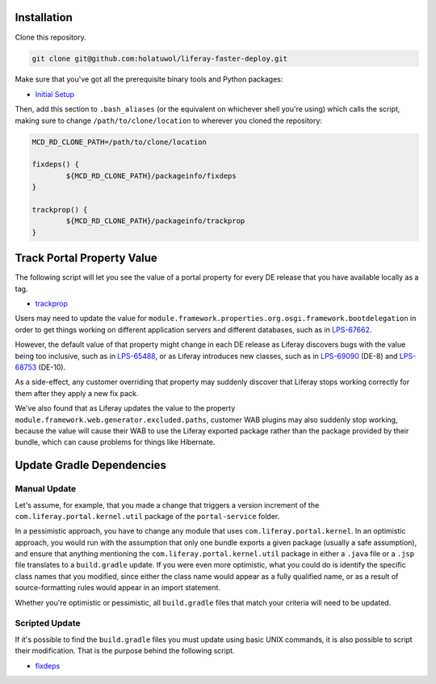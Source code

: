 Installation
============

Clone this repository.

.. code-block:: bash

	git clone git@github.com:holatuwol/liferay-faster-deploy.git

Make sure that you've got all the prerequisite binary tools and Python packages:

* `Initial Setup <SETUP.rst>`__

Then, add this section to ``.bash_aliases`` (or the equivalent on whichever shell you're using) which calls the script, making sure to change ``/path/to/clone/location`` to wherever you cloned the repository:

.. code-block:: bash

	MCD_RD_CLONE_PATH=/path/to/clone/location

	fixdeps() {
		${MCD_RD_CLONE_PATH}/packageinfo/fixdeps
	}

	trackprop() {
		${MCD_RD_CLONE_PATH}/packageinfo/trackprop
	}

Track Portal Property Value
===========================

The following script will let you see the value of a portal property for every DE release that you have available locally as a tag.

* `trackprop <trackprop>`__

Users may need to update the value for ``module.framework.properties.org.osgi.framework.bootdelegation`` in order to get things working on different application servers and different databases, such as in `LPS-67662 <https://issues.liferay.com/browse/LPS-67662>`__.

However, the default value of that property might change in each DE release as Liferay discovers bugs with the value being too inclusive, such as in `LPS-65488 <https://issues.liferay.com/browse/LPS-65488>`__, or as Liferay introduces new classes, such as in `LPS-69090 <https://issues.liferay.com/browse/LPS-69090>`__ (DE-8) and `LPS-68753 <https://issues.liferay.com/browse/LPS-68753>`__ (DE-10).

As a side-effect, any customer overriding that property may suddenly discover that Liferay stops working correctly for them after they apply a new fix pack.

We've also found that as Liferay updates the value to the property ``module.framework.web.generator.excluded.paths``, customer WAB plugins may also suddenly stop working, because the value will cause their WAB to use the Liferay exported package rather than the package provided by their bundle, which can cause problems for things like Hibernate.

Update Gradle Dependencies
==========================

Manual Update
~~~~~~~~~~~~~

Let's assume, for example, that you made a change that triggers a version increment of the ``com.liferay.portal.kernel.util`` package of the ``portal-service`` folder.

In a pessimistic approach, you have to change any module that uses ``com.liferay.portal.kernel``. In an optimistic approach, you would run with the assumption that only one bundle exports a given package (usually a safe assumption), and ensure that anything mentioning the ``com.liferay.portal.kernel.util`` package in either a ``.java`` file or a ``.jsp`` file translates to a ``build.gradle`` update. If you were even more optimistic, what you could do is identify the specific class names that you modified, since either the class name would appear as a fully qualified name, or as a result of source-formatting rules would appear in an import statement.

Whether you're optimistic or pessimistic, all ``build.gradle`` files that match your criteria will need to be updated.

Scripted Update
~~~~~~~~~~~~~~~

If it's possible to find the ``build.gradle`` files you must update using basic UNIX commands, it is also possible to script their modification. That is the purpose behind the following script.

* `fixdeps <fixdeps>`__
